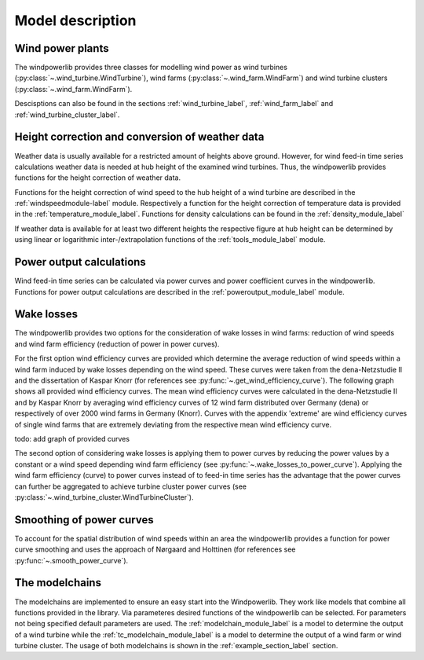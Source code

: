 ~~~~~~~~~~~~~~~~~~~~~~
Model description
~~~~~~~~~~~~~~~~~~~~~~

Wind power plants
=================

The windpowerlib provides three classes for modelling wind power as wind turbines (:py:class:`~.wind_turbine.WindTurbine`),
wind farms (:py:class:`~.wind_farm.WindFarm`) and wind turbine clusters (:py:class:`~.wind_farm.WindFarm`).

Descisptions can also be found in the sections
:ref:`wind_turbine_label`, :ref:`wind_farm_label` and :ref:`wind_turbine_cluster_label`.


Height correction and conversion of weather data
================================================

Weather data is usually available for a restricted amount of heights above ground.
However, for wind feed-in time series calculations weather data is needed at hub
height of the examined wind turbines. Thus, the windpowerlib provides functions for the height
correction of weather data.

Functions for the height correction of wind speed to the hub height of a wind turbine are described in the
:ref:`windspeedmodule-label` module. Respectively a function for the height correction of temperature data is provided in the
:ref:`temperature_module_label`. Functions for density calculations can be found in the
:ref:`density_module_label`

If weather data is available for at least two different heights the respective figure at hub height
can be determined by using linear or logarithmic inter-/extrapolation functions of the :ref:`tools_module_label` module.


Power output calculations
=========================
Wind feed-in time series can be calculated via power curves and power coefficient curves in the windpowerlib.
Functions for power output calculations are described in the :ref:`poweroutput_module_label` module.

Wake losses
===========
The windpowerlib provides two options for the consideration of wake losses in wind farms:
reduction of wind speeds and wind farm efficiency (reduction of power in power curves).

For the first option wind efficiency curves are provided which determine the
average reduction of wind speeds within a wind farm induced by wake losses depending on the wind speed. These curves
were taken from the dena-Netzstudie II and the dissertation of Kaspar Knorr
(for references see :py:func:`~.get_wind_efficiency_curve`).
The following graph shows all provided wind efficiency curves. The mean wind efficiency curves were calculated in
the dena-Netzstudie II and by Kaspar Knorr by averaging wind efficiency curves of 12 wind farm distributed over Germany (dena) or
respectively of over 2000 wind farms in Germany (Knorr). Curves with the appendix 'extreme'
are wind efficiency curves of single wind farms that are extremely deviating from the respective
mean wind efficiency curve.

todo: add graph of provided curves

The second option of considering wake losses is applying them to power curves by reducing the power values
by a constant or a wind speed depending wind farm efficiency (see :py:func:`~.wake_losses_to_power_curve`).
Applying the wind farm efficiency (curve) to power curves instead of to feed-in time series has the advantage that the
power curves can further be aggregated to achieve turbine cluster power curves (see :py:class:`~.wind_turbine_cluster.WindTurbineCluster`).

Smoothing of power curves
=========================

To account for the spatial distribution of wind speeds within an area the windpowerlib provides a
function for power curve smoothing and uses the approach of Nørgaard and Holttinen (for references see :py:func:`~.smooth_power_curve`).


The modelchains
===============

The modelchains are implemented to ensure an easy start into the Windpowerlib. They work
like models that combine all functions provided in the library. Via parameteres desired functions
of the windpowerlib can be selected. For parameters not being specified default parameters are used.
The :ref:`modelchain_module_label` is a model
to determine the output of a wind turbine while the :ref:`tc_modelchain_module_label` is a model to determine
the output of a wind farm or wind turbine cluster.
The usage of both modelchains is shown in the :ref:`example_section_label` section.
